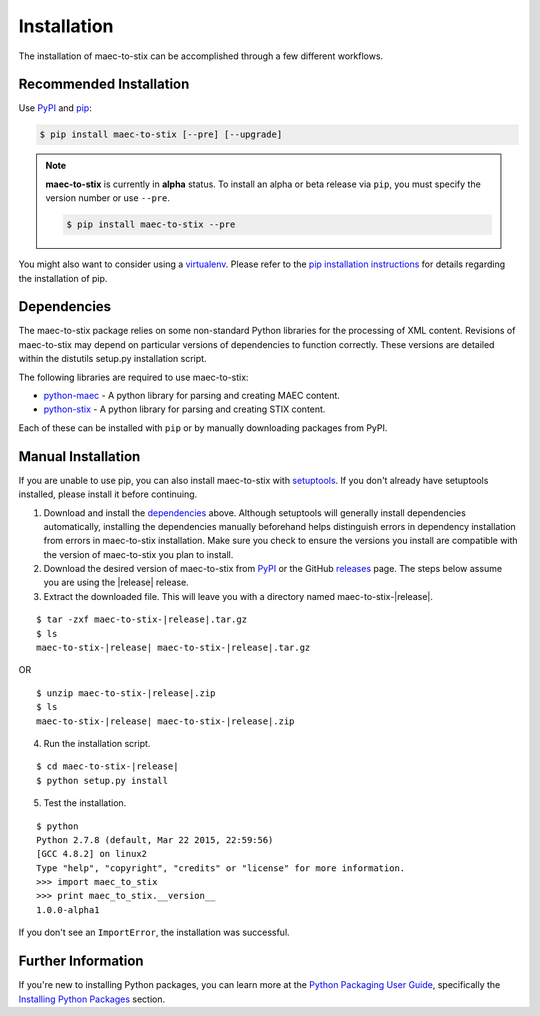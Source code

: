 .. _installation:

Installation
============

The installation of maec-to-stix can be accomplished through a few different
workflows.

Recommended Installation
------------------------

Use PyPI_ and pip_:

.. code-block:: bash

    $ pip install maec-to-stix [--pre] [--upgrade]

.. note::
    **maec-to-stix** is currently in **alpha** status. To install an alpha or
    beta release via ``pip``, you must specify the version number or use
    ``--pre``.

    .. code-block:: bash

        $ pip install maec-to-stix --pre



You might also want to consider using a virtualenv_.
Please refer to the `pip installation instructions`_ for details regarding the
installation of pip.

.. _pypi: https://pypi.python.org/pypi/maec-to-stix/
.. _pip: http://pip.readthedocs.org/
.. _pip installation instructions: http://www.pip-installer.org/en/latest/installing.html
.. _virtualenv: http://virtualenv.readthedocs.org/


Dependencies
------------

The maec-to-stix package relies on some non-standard Python libraries for the
processing of XML content. Revisions of maec-to-stix may depend on particular
versions of dependencies to function correctly. These versions are detailed
within the distutils setup.py installation script.

The following libraries are required to use maec-to-stix:

* python-maec_ - A python library for parsing and creating MAEC content.
* python-stix_ - A python library for parsing and creating STIX content.

Each of these can be installed with ``pip`` or by manually downloading packages
from PyPI. 

.. _python-maec: https://github.com/MAECProject/python-maec
.. _python-stix: https://github.com/STIXProject/python-stix


Manual Installation
-------------------

If you are unable to use pip, you can also install maec-to-stix with setuptools_.
If you don't already have setuptools installed, please install it before
continuing.

1. Download and install the dependencies_ above. Although setuptools will
   generally install dependencies automatically, installing the dependencies
   manually beforehand helps distinguish errors in dependency installation from
   errors in maec-to-stix installation. Make sure you check to ensure the
   versions you install are compatible with the version of maec-to-stix you plan
   to install.

2. Download the desired version of maec-to-stix from PyPI_ or the GitHub releases_
   page. The steps below assume you are using the |release| release.

3. Extract the downloaded file. This will leave you with a directory named
   maec-to-stix-|release|.

.. parsed-literal::
    $ tar -zxf maec-to-stix-|release|.tar.gz
    $ ls
    maec-to-stix-|release| maec-to-stix-|release|.tar.gz

OR

.. parsed-literal::
    $ unzip maec-to-stix-|release|.zip
    $ ls
    maec-to-stix-|release| maec-to-stix-|release|.zip

4. Run the installation script.

.. parsed-literal::
    $ cd maec-to-stix-|release|
    $ python setup.py install

5. Test the installation.

.. parsed-literal::
    $ python
    Python 2.7.8 (default, Mar 22 2015, 22:59:56)
    [GCC 4.8.2] on linux2
    Type "help", "copyright", "credits" or "license" for more information.
    >>> import maec_to_stix
    >>> print maec_to_stix.__version__
    1.0.0-alpha1

If you don't see an ``ImportError``, the installation was successful.

.. _setuptools: https://pypi.python.org/pypi/setuptools/
.. _releases: https://github.com/MAECProject/maec-to-stix/releases


Further Information
-------------------

If you're new to installing Python packages, you can learn more at the `Python
Packaging User Guide`_, specifically the `Installing Python Packages`_ section.

.. _Python Packaging User Guide: http://python-packaging-user-guide.readthedocs.org/
.. _Installing Python Packages: http://python-packaging-user-guide.readthedocs.org/en/latest/tutorial.html#installing-python-packages